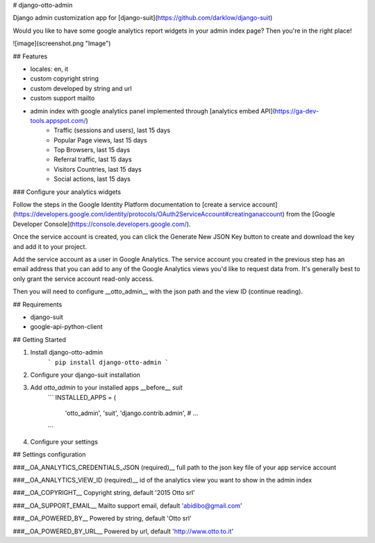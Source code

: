 # django-otto-admin

Django admin customization app for [django-suit](https://github.com/darklow/django-suit)

Would you like to have some google analytics report widgets in your admin index page? Then you're in the right place!

![image](screenshot.png "Image")

## Features

- locales: en, it
- custom copyright string
- custom developed by string and url
- custom support mailto
- admin index with google analytics panel implemented through [analytics embed API](https://ga-dev-tools.appspot.com/)
    - Traffic (sessions and users), last 15 days
    - Popular Page views, last 15 days
    - Top Browsers, last 15 days
    - Referral traffic, last 15 days
    - Visitors Countries, last 15 days
    - Social actions, last 15 days

### Configure your analytics widgets

Follow the steps in the Google Identity Platform documentation to [create a service account](https://developers.google.com/identity/protocols/OAuth2ServiceAccount#creatinganaccount) from the [Google Developer Console](https://console.developers.google.com/).

Once the service account is created, you can click the Generate New JSON Key button to create and download the key and add it to your project.

Add the service account as a user in Google Analytics. The service account you created in the previous step has an email address that you can add to any of the Google Analytics views you'd like to request data from. It's generally best to only grant the service account read-only access.

Then you will need to configure __otto\_admin__ with the json path and the view ID (continue reading).

## Requirements

- django-suit
- google-api-python-client

## Getting Started

1. Install django-otto-admin
    ```
    pip install django-otto-admin
    ```

2. Configure your django-suit installation
3. Add `otto_admin` to your installed apps __before__ `suit`
    ```
    INSTALLED_APPS = (
        'otto_admin',
        'suit',
        'django.contrib.admin',
        # ...
    ```
4. Configure your settings

## Settings configuration

###__OA_ANALYTICS_CREDENTIALS_JSON (required)__
full path to the json key file of your app service account

###__OA_ANALYTICS_VIEW_ID (required)__
id of the analytics view you want to show in the admin index

###__OA_COPYRIGHT__
Copyright string, default '2015 Otto srl'

###__OA_SUPPORT_EMAIL__
Mailto support email, default 'abidibo@gmail.com'

###__OA_POWERED_BY__
Powered by string, default 'Otto srl'

###__OA_POWERED_BY_URL__
Powered by url, default 'http://www.otto.to.it'


